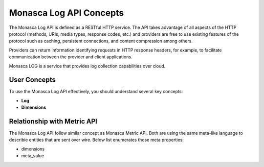 ..
      Copyright 2014-2017 Fujitsu LIMITED

      Licensed under the Apache License, Version 2.0 (the "License"); you may
      not use this file except in compliance with the License. You may obtain
      a copy of the License at

          http://www.apache.org/licenses/LICENSE-2.0

      Unless required by applicable law or agreed to in writing, software
      distributed under the License is distributed on an "AS IS" BASIS, WITHOUT
      WARRANTIES OR CONDITIONS OF ANY KIND, either express or implied. See the
      License for the specific language governing permissions and limitations
      under the License.

========================
Monasca Log API Concepts
========================

The Monasca Log API is defined as a RESTful HTTP service. The API
takes advantage of all aspects of the HTTP protocol (methods, URIs,
media types, response codes, etc.) and providers are free to use
existing features of the protocol such as caching, persistent
connections, and content compression among others.

Providers can return information identifying requests in HTTP response
headers, for example, to facilitate communication between the provider
and client applications.

Monasca LOG is a service that provides log collection capabilities over cloud.

User Concepts
=============

To use the Monasca Log API effectively, you should understand several
key concepts:

- **Log**

- **Dimensions**

Relationship with Metric API
============================

The Monasca Log API follow similar concept as Monasca Metric API.
Both are using the same meta-like language to describie entities that are
sent over wire. Below list enumerates those meta properties:

- dimensions
- meta_value
